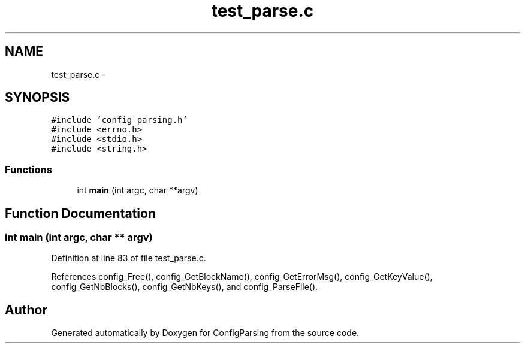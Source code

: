 .TH "test_parse.c" 3 "9 Apr 2008" "Version 0.1" "ConfigParsing" \" -*- nroff -*-
.ad l
.nh
.SH NAME
test_parse.c \- 
.SH SYNOPSIS
.br
.PP
\fC#include 'config_parsing.h'\fP
.br
\fC#include <errno.h>\fP
.br
\fC#include <stdio.h>\fP
.br
\fC#include <string.h>\fP
.br

.SS "Functions"

.in +1c
.ti -1c
.RI "int \fBmain\fP (int argc, char **argv)"
.br
.in -1c
.SH "Function Documentation"
.PP 
.SS "int main (int argc, char ** argv)"
.PP
Definition at line 83 of file test_parse.c.
.PP
References config_Free(), config_GetBlockName(), config_GetErrorMsg(), config_GetKeyValue(), config_GetNbBlocks(), config_GetNbKeys(), and config_ParseFile().
.SH "Author"
.PP 
Generated automatically by Doxygen for ConfigParsing from the source code.
